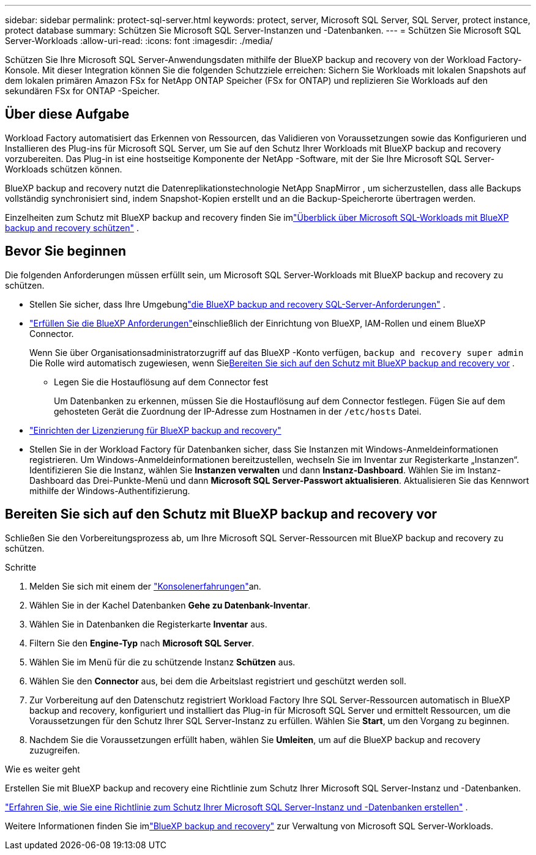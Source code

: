 ---
sidebar: sidebar 
permalink: protect-sql-server.html 
keywords: protect, server, Microsoft SQL Server, SQL Server, protect instance, protect database 
summary: Schützen Sie Microsoft SQL Server-Instanzen und -Datenbanken. 
---
= Schützen Sie Microsoft SQL Server-Workloads
:allow-uri-read: 
:icons: font
:imagesdir: ./media/


[role="lead"]
Schützen Sie Ihre Microsoft SQL Server-Anwendungsdaten mithilfe der BlueXP backup and recovery von der Workload Factory-Konsole. Mit dieser Integration können Sie die folgenden Schutzziele erreichen: Sichern Sie Workloads mit lokalen Snapshots auf dem lokalen primären Amazon FSx for NetApp ONTAP Speicher (FSx for ONTAP) und replizieren Sie Workloads auf den sekundären FSx for ONTAP -Speicher.



== Über diese Aufgabe

Workload Factory automatisiert das Erkennen von Ressourcen, das Validieren von Voraussetzungen sowie das Konfigurieren und Installieren des Plug-ins für Microsoft SQL Server, um Sie auf den Schutz Ihrer Workloads mit BlueXP backup and recovery vorzubereiten. Das Plug-in ist eine hostseitige Komponente der NetApp -Software, mit der Sie Ihre Microsoft SQL Server-Workloads schützen können.

BlueXP backup and recovery nutzt die Datenreplikationstechnologie NetApp SnapMirror , um sicherzustellen, dass alle Backups vollständig synchronisiert sind, indem Snapshot-Kopien erstellt und an die Backup-Speicherorte übertragen werden.

Einzelheiten zum Schutz mit BlueXP backup and recovery finden Sie imlink:https://docs.netapp.com/us-en/bluexp-backup-recovery/br-use-mssql-protect-overview.html["Überblick über Microsoft SQL-Workloads mit BlueXP backup and recovery schützen"^] .



== Bevor Sie beginnen

Die folgenden Anforderungen müssen erfüllt sein, um Microsoft SQL Server-Workloads mit BlueXP backup and recovery zu schützen.

* Stellen Sie sicher, dass Ihre Umgebunglink:https://docs.netapp.com/us-en/bluexp-backup-recovery/concept-start-prereq.html#microsoft-sql-server-workload-requirements["die BlueXP backup and recovery SQL-Server-Anforderungen"^] .
* link:https://docs.netapp.com/us-en/bluexp-backup-recovery/concept-start-prereq.html#in-bluexp["Erfüllen Sie die BlueXP Anforderungen"^]einschließlich der Einrichtung von BlueXP, IAM-Rollen und einem BlueXP Connector.
+
Wenn Sie über Organisationsadministratorzugriff auf das BlueXP -Konto verfügen, `backup and recovery super admin` Die Rolle wird automatisch zugewiesen, wenn Sie<<Bereiten Sie sich auf den Schutz mit BlueXP backup and recovery vor,Bereiten Sie sich auf den Schutz mit BlueXP backup and recovery vor>> .

+
** Legen Sie die Hostauflösung auf dem Connector fest
+
Um Datenbanken zu erkennen, müssen Sie die Hostauflösung auf dem Connector festlegen.  Fügen Sie auf dem gehosteten Gerät die Zuordnung der IP-Adresse zum Hostnamen in der `/etc/hosts` Datei.



* link:https://docs.netapp.com/us-en/bluexp-backup-recovery/br-start-licensing.html["Einrichten der Lizenzierung für BlueXP backup and recovery"^]
* Stellen Sie in der Workload Factory für Datenbanken sicher, dass Sie Instanzen mit Windows-Anmeldeinformationen registrieren.  Um Windows-Anmeldeinformationen bereitzustellen, wechseln Sie im Inventar zur Registerkarte „Instanzen“.  Identifizieren Sie die Instanz, wählen Sie *Instanzen verwalten* und dann *Instanz-Dashboard*.  Wählen Sie im Instanz-Dashboard das Drei-Punkte-Menü und dann *Microsoft SQL Server-Passwort aktualisieren*.  Aktualisieren Sie das Kennwort mithilfe der Windows-Authentifizierung.




== Bereiten Sie sich auf den Schutz mit BlueXP backup and recovery vor

Schließen Sie den Vorbereitungsprozess ab, um Ihre Microsoft SQL Server-Ressourcen mit BlueXP backup and recovery zu schützen.

.Schritte
. Melden Sie sich mit einem der link:https://docs.netapp.com/us-en/workload-setup-admin/console-experiences.html["Konsolenerfahrungen"^]an.
. Wählen Sie in der Kachel Datenbanken *Gehe zu Datenbank-Inventar*.
. Wählen Sie in Datenbanken die Registerkarte *Inventar* aus.
. Filtern Sie den *Engine-Typ* nach *Microsoft SQL Server*.
. Wählen Sie im Menü für die zu schützende Instanz *Schützen* aus.
. Wählen Sie den *Connector* aus, bei dem die Arbeitslast registriert und geschützt werden soll.
. Zur Vorbereitung auf den Datenschutz registriert Workload Factory Ihre SQL Server-Ressourcen automatisch in BlueXP backup and recovery, konfiguriert und installiert das Plug-in für Microsoft SQL Server und ermittelt Ressourcen, um die Voraussetzungen für den Schutz Ihrer SQL Server-Instanz zu erfüllen.  Wählen Sie *Start*, um den Vorgang zu beginnen.
. Nachdem Sie die Voraussetzungen erfüllt haben, wählen Sie *Umleiten*, um auf die BlueXP backup and recovery zuzugreifen.


.Wie es weiter geht
Erstellen Sie mit BlueXP backup and recovery eine Richtlinie zum Schutz Ihrer Microsoft SQL Server-Instanz und -Datenbanken.

link:https://docs.netapp.com/us-en/bluexp-backup-recovery/br-use-policies-create.html["Erfahren Sie, wie Sie eine Richtlinie zum Schutz Ihrer Microsoft SQL Server-Instanz und -Datenbanken erstellen"^] .

Weitere Informationen finden Sie imlink:https://docs.netapp.com/us-en/bluexp-backup-recovery/br-use-mssql-protect-overview.html["BlueXP backup and recovery"^] zur Verwaltung von Microsoft SQL Server-Workloads.
